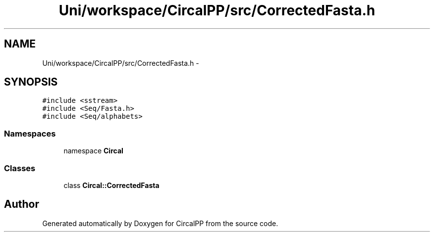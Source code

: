 .TH "Uni/workspace/CircalPP/src/CorrectedFasta.h" 3 "24 Feb 2008" "Version 0.1" "CircalPP" \" -*- nroff -*-
.ad l
.nh
.SH NAME
Uni/workspace/CircalPP/src/CorrectedFasta.h \- 
.SH SYNOPSIS
.br
.PP
\fC#include <sstream>\fP
.br
\fC#include <Seq/Fasta.h>\fP
.br
\fC#include <Seq/alphabets>\fP
.br

.SS "Namespaces"

.in +1c
.ti -1c
.RI "namespace \fBCircal\fP"
.br
.in -1c
.SS "Classes"

.in +1c
.ti -1c
.RI "class \fBCircal::CorrectedFasta\fP"
.br
.in -1c
.SH "Author"
.PP 
Generated automatically by Doxygen for CircalPP from the source code.
